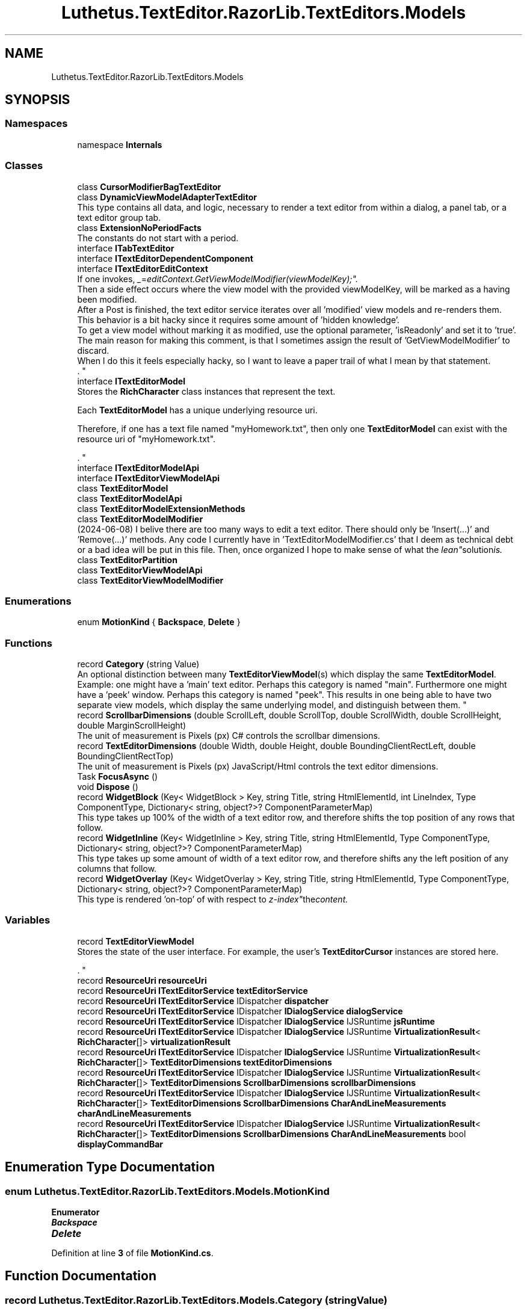 .TH "Luthetus.TextEditor.RazorLib.TextEditors.Models" 3 "Version 1.0.0" "Luthetus.Ide" \" -*- nroff -*-
.ad l
.nh
.SH NAME
Luthetus.TextEditor.RazorLib.TextEditors.Models
.SH SYNOPSIS
.br
.PP
.SS "Namespaces"

.in +1c
.ti -1c
.RI "namespace \fBInternals\fP"
.br
.in -1c
.SS "Classes"

.in +1c
.ti -1c
.RI "class \fBCursorModifierBagTextEditor\fP"
.br
.ti -1c
.RI "class \fBDynamicViewModelAdapterTextEditor\fP"
.br
.RI "This type contains all data, and logic, necessary to render a text editor from within a dialog, a panel tab, or a text editor group tab\&. "
.ti -1c
.RI "class \fBExtensionNoPeriodFacts\fP"
.br
.RI "The constants do not start with a period\&. "
.ti -1c
.RI "interface \fBITabTextEditor\fP"
.br
.ti -1c
.RI "interface \fBITextEditorDependentComponent\fP"
.br
.ti -1c
.RI "interface \fBITextEditorEditContext\fP"
.br
.RI "If one invokes, "_ = editContext\&.GetViewModelModifier(viewModelKey);"\&.
.br
 Then a side effect occurs where the view model with the provided viewModelKey, will be marked as a having been modified\&.
.br
 After a Post is finished, the text editor service iterates over all 'modified' view models and re-renders them\&.
.br
 This behavior is a bit hacky since it requires some amount of 'hidden knowledge'\&.
.br
 To get a view model without marking it as modified, use the optional parameter, 'isReadonly' and set it to 'true'\&.
.br
 The main reason for making this comment, is that I sometimes assign the result of 'GetViewModelModifier' to discard\&.
.br
 When I do this it feels especially hacky, so I want to leave a paper trail of what I mean by that statement\&.
.br
\&. "
.ti -1c
.RI "interface \fBITextEditorModel\fP"
.br
.RI "Stores the \fBRichCharacter\fP class instances that represent the text\&.
.br

.br
 Each \fBTextEditorModel\fP has a unique underlying resource uri\&.
.br

.br
 Therefore, if one has a text file named "myHomework\&.txt", then only one \fBTextEditorModel\fP can exist with the resource uri of "myHomework\&.txt"\&.
.br

.br
\&. "
.ti -1c
.RI "interface \fBITextEditorModelApi\fP"
.br
.ti -1c
.RI "interface \fBITextEditorViewModelApi\fP"
.br
.ti -1c
.RI "class \fBTextEditorModel\fP"
.br
.ti -1c
.RI "class \fBTextEditorModelApi\fP"
.br
.ti -1c
.RI "class \fBTextEditorModelExtensionMethods\fP"
.br
.ti -1c
.RI "class \fBTextEditorModelModifier\fP"
.br
.RI "(2024-06-08) I belive there are too many ways to edit a text editor\&. There should only be 'Insert(\&.\&.\&.)' and 'Remove(\&.\&.\&.)' methods\&. Any code I currently have in 'TextEditorModelModifier\&.cs' that I deem as technical debt or a bad idea will be put in this file\&. Then, once organized I hope to make sense of what the "lean" solution is\&. "
.ti -1c
.RI "class \fBTextEditorPartition\fP"
.br
.ti -1c
.RI "class \fBTextEditorViewModelApi\fP"
.br
.ti -1c
.RI "class \fBTextEditorViewModelModifier\fP"
.br
.in -1c
.SS "Enumerations"

.in +1c
.ti -1c
.RI "enum \fBMotionKind\fP { \fBBackspace\fP, \fBDelete\fP }"
.br
.in -1c
.SS "Functions"

.in +1c
.ti -1c
.RI "record \fBCategory\fP (string Value)"
.br
.RI "An optional distinction between many \fBTextEditorViewModel\fP(s) which display the same \fBTextEditorModel\fP\&. 
.br
 Example: one might have a 'main' text editor\&. Perhaps this category is named "main"\&. Furthermore one might have a 'peek' window\&. Perhaps this category is named "peek"\&. This results in one being able to have two separate view models, which display the same underlying model, and distinguish between them\&. "
.ti -1c
.RI "record \fBScrollbarDimensions\fP (double ScrollLeft, double ScrollTop, double ScrollWidth, double ScrollHeight, double MarginScrollHeight)"
.br
.RI "The unit of measurement is Pixels (px) C# controls the scrollbar dimensions\&. "
.ti -1c
.RI "record \fBTextEditorDimensions\fP (double Width, double Height, double BoundingClientRectLeft, double BoundingClientRectTop)"
.br
.RI "The unit of measurement is Pixels (px) JavaScript/Html controls the text editor dimensions\&. "
.ti -1c
.RI "Task \fBFocusAsync\fP ()"
.br
.ti -1c
.RI "void \fBDispose\fP ()"
.br
.ti -1c
.RI "record \fBWidgetBlock\fP (Key< WidgetBlock > Key, string Title, string HtmlElementId, int LineIndex, Type ComponentType, Dictionary< string, object?>? ComponentParameterMap)"
.br
.RI "This type takes up 100% of the width of a text editor row, and therefore shifts the top position of any rows that follow\&. "
.ti -1c
.RI "record \fBWidgetInline\fP (Key< WidgetInline > Key, string Title, string HtmlElementId, Type ComponentType, Dictionary< string, object?>? ComponentParameterMap)"
.br
.RI "This type takes up some amount of width of a text editor row, and therefore shifts any the left position of any columns that follow\&. "
.ti -1c
.RI "record \fBWidgetOverlay\fP (Key< WidgetOverlay > Key, string Title, string HtmlElementId, Type ComponentType, Dictionary< string, object?>? ComponentParameterMap)"
.br
.RI "This type is rendered 'on-top' of with respect to "z-index" the content\&. "
.in -1c
.SS "Variables"

.in +1c
.ti -1c
.RI "record \fBTextEditorViewModel\fP"
.br
.RI "Stores the state of the user interface\&. For example, the user's \fBTextEditorCursor\fP instances are stored here\&.
.br

.br
\&. "
.ti -1c
.RI "record \fBResourceUri\fP \fBresourceUri\fP"
.br
.ti -1c
.RI "record \fBResourceUri\fP \fBITextEditorService\fP \fBtextEditorService\fP"
.br
.ti -1c
.RI "record \fBResourceUri\fP \fBITextEditorService\fP IDispatcher \fBdispatcher\fP"
.br
.ti -1c
.RI "record \fBResourceUri\fP \fBITextEditorService\fP IDispatcher \fBIDialogService\fP \fBdialogService\fP"
.br
.ti -1c
.RI "record \fBResourceUri\fP \fBITextEditorService\fP IDispatcher \fBIDialogService\fP IJSRuntime \fBjsRuntime\fP"
.br
.ti -1c
.RI "record \fBResourceUri\fP \fBITextEditorService\fP IDispatcher \fBIDialogService\fP IJSRuntime \fBVirtualizationResult\fP< \fBRichCharacter\fP[]> \fBvirtualizationResult\fP"
.br
.ti -1c
.RI "record \fBResourceUri\fP \fBITextEditorService\fP IDispatcher \fBIDialogService\fP IJSRuntime \fBVirtualizationResult\fP< \fBRichCharacter\fP[]> \fBTextEditorDimensions\fP \fBtextEditorDimensions\fP"
.br
.ti -1c
.RI "record \fBResourceUri\fP \fBITextEditorService\fP IDispatcher \fBIDialogService\fP IJSRuntime \fBVirtualizationResult\fP< \fBRichCharacter\fP[]> \fBTextEditorDimensions\fP \fBScrollbarDimensions\fP \fBscrollbarDimensions\fP"
.br
.ti -1c
.RI "record \fBResourceUri\fP \fBITextEditorService\fP IDispatcher \fBIDialogService\fP IJSRuntime \fBVirtualizationResult\fP< \fBRichCharacter\fP[]> \fBTextEditorDimensions\fP \fBScrollbarDimensions\fP \fBCharAndLineMeasurements\fP \fBcharAndLineMeasurements\fP"
.br
.ti -1c
.RI "record \fBResourceUri\fP \fBITextEditorService\fP IDispatcher \fBIDialogService\fP IJSRuntime \fBVirtualizationResult\fP< \fBRichCharacter\fP[]> \fBTextEditorDimensions\fP \fBScrollbarDimensions\fP \fBCharAndLineMeasurements\fP bool \fBdisplayCommandBar\fP"
.br
.in -1c
.SH "Enumeration Type Documentation"
.PP 
.SS "enum \fBLuthetus\&.TextEditor\&.RazorLib\&.TextEditors\&.Models\&.MotionKind\fP"

.PP
\fBEnumerator\fP
.in +1c
.TP
\f(BIBackspace \fP
.TP
\f(BIDelete \fP
.PP
Definition at line \fB3\fP of file \fBMotionKind\&.cs\fP\&.
.SH "Function Documentation"
.PP 
.SS "record Luthetus\&.TextEditor\&.RazorLib\&.TextEditors\&.Models\&.Category (string Value)"

.PP
An optional distinction between many \fBTextEditorViewModel\fP(s) which display the same \fBTextEditorModel\fP\&. 
.br
 Example: one might have a 'main' text editor\&. Perhaps this category is named "main"\&. Furthermore one might have a 'peek' window\&. Perhaps this category is named "peek"\&. This results in one being able to have two separate view models, which display the same underlying model, and distinguish between them\&. 
.PP
\fBParameters\fP
.RS 4
\fIValue\fP The category string value itself\&. 
.RE
.PP

.SS "void Luthetus\&.TextEditor\&.RazorLib\&.TextEditors\&.Models\&.Dispose ()"

.PP
Definition at line \fB199\fP of file \fBTextEditorViewModel\&.cs\fP\&.
.SS "Task Luthetus\&.TextEditor\&.RazorLib\&.TextEditors\&.Models\&.FocusAsync ()"

.PP
Definition at line \fB194\fP of file \fBTextEditorViewModel\&.cs\fP\&.
.SS "record Luthetus\&.TextEditor\&.RazorLib\&.TextEditors\&.Models\&.ScrollbarDimensions (double ScrollLeft, double ScrollTop, double ScrollWidth, double ScrollHeight, double MarginScrollHeight)"

.PP
The unit of measurement is Pixels (px) C# controls the scrollbar dimensions\&. 
.PP
\fBParameters\fP
.RS 4
\fIScrollLeft\fP The unit of measurement is Pixels (px)
.br
\fIScrollTop\fP The unit of measurement is Pixels (px)
.br
\fIScrollWidth\fP The unit of measurement is Pixels (px)
.br
\fIScrollHeight\fP The unit of measurement is Pixels (px)
.br
\fIMarginScrollHeight\fP The unit of measurement is Pixels (px)
.RE
.PP

.PP
Definition at line \fB12\fP of file \fBScrollbarDimensions\&.cs\fP\&.
.SS "record Luthetus\&.TextEditor\&.RazorLib\&.TextEditors\&.Models\&.TextEditorDimensions (double Width, double Height, double BoundingClientRectLeft, double BoundingClientRectTop)"

.PP
The unit of measurement is Pixels (px) JavaScript/Html controls the text editor dimensions\&. 
.PP
\fBParameters\fP
.RS 4
\fIWidth\fP The unit of measurement is Pixels (px)
.br
\fIHeight\fP The unit of measurement is Pixels (px)
.br
\fIBoundingClientRectLeft\fP The unit of measurement is Pixels (px)
.br
\fIBoundingClientRectTop\fP The unit of measurement is Pixels (px)
.RE
.PP

.SS "record Luthetus\&.TextEditor\&.RazorLib\&.TextEditors\&.Models\&.WidgetBlock (Key< WidgetBlock > Key, string Title, string HtmlElementId, int LineIndex, Type ComponentType, Dictionary< string, object?>? ComponentParameterMap)"

.PP
This type takes up 100% of the width of a text editor row, and therefore shifts the top position of any rows that follow\&. 
.PP
\fBParameters\fP
.RS 4
\fILineIndex\fP When the text editor renders this line, it will then render where the line is, the corresponding widget\&.
.RE
.PP
So, the widget block-wise takes the UI row that the line was occupying, and the line content is moved down by the height of the widget\&.

.PP
An index greater than or equal to the count of lines is permitted, to have the widget render at the bottom of the text editor\&.

.PP
If the index is greater than the count of lines, then the index is taken to be the count of lines instead\&. 
.SS "record Luthetus\&.TextEditor\&.RazorLib\&.TextEditors\&.Models\&.WidgetInline (Key< WidgetInline > Key, string Title, string HtmlElementId, Type ComponentType, Dictionary< string, object?>? ComponentParameterMap)"

.PP
This type takes up some amount of width of a text editor row, and therefore shifts any the left position of any columns that follow\&. 
.SS "record Luthetus\&.TextEditor\&.RazorLib\&.TextEditors\&.Models\&.WidgetOverlay (Key< WidgetOverlay > Key, string Title, string HtmlElementId, Type ComponentType, Dictionary< string, object?>? ComponentParameterMap)"

.PP
This type is rendered 'on-top' of with respect to "z-index" the content\&. 
.SH "Variable Documentation"
.PP 
.SS "record \fBResourceUri\fP \fBITextEditorService\fP IDispatcher \fBIDialogService\fP IJSRuntime \fBVirtualizationResult\fP<\fBRichCharacter\fP[]> \fBTextEditorDimensions\fP \fBScrollbarDimensions\fP \fBCharAndLineMeasurements\fP Luthetus\&.TextEditor\&.RazorLib\&.TextEditors\&.Models\&.charAndLineMeasurements"

.PP
Definition at line \fB40\fP of file \fBTextEditorViewModel\&.cs\fP\&.
.SS "record \fBResourceUri\fP \fBITextEditorService\fP IDispatcher \fBIDialogService\fP Luthetus\&.TextEditor\&.RazorLib\&.TextEditors\&.Models\&.dialogService"

.PP
Definition at line \fB35\fP of file \fBTextEditorViewModel\&.cs\fP\&.
.SS "record \fBResourceUri\fP \fBITextEditorService\fP IDispatcher Luthetus\&.TextEditor\&.RazorLib\&.TextEditors\&.Models\&.dispatcher"

.PP
Definition at line \fB34\fP of file \fBTextEditorViewModel\&.cs\fP\&.
.SS "record \fBResourceUri\fP \fBITextEditorService\fP IDispatcher \fBIDialogService\fP IJSRuntime \fBVirtualizationResult\fP<\fBRichCharacter\fP[]> \fBTextEditorDimensions\fP \fBScrollbarDimensions\fP \fBCharAndLineMeasurements\fP bool Luthetus\&.TextEditor\&.RazorLib\&.TextEditors\&.Models\&.displayCommandBar"

.PP
Definition at line \fB41\fP of file \fBTextEditorViewModel\&.cs\fP\&.
.SS "record \fBResourceUri\fP \fBITextEditorService\fP IDispatcher \fBIDialogService\fP IJSRuntime Luthetus\&.TextEditor\&.RazorLib\&.TextEditors\&.Models\&.jsRuntime"

.PP
Definition at line \fB36\fP of file \fBTextEditorViewModel\&.cs\fP\&.
.SS "record \fBResourceUri\fP Luthetus\&.TextEditor\&.RazorLib\&.TextEditors\&.Models\&.resourceUri"

.PP
Definition at line \fB32\fP of file \fBTextEditorViewModel\&.cs\fP\&.
.SS "record \fBResourceUri\fP \fBITextEditorService\fP IDispatcher \fBIDialogService\fP IJSRuntime \fBVirtualizationResult\fP<\fBRichCharacter\fP[]> \fBTextEditorDimensions\fP \fBScrollbarDimensions\fP Luthetus\&.TextEditor\&.RazorLib\&.TextEditors\&.Models\&.scrollbarDimensions"

.PP
Definition at line \fB39\fP of file \fBTextEditorViewModel\&.cs\fP\&.
.SS "record \fBResourceUri\fP \fBITextEditorService\fP IDispatcher \fBIDialogService\fP IJSRuntime \fBVirtualizationResult\fP<\fBRichCharacter\fP[]> \fBTextEditorDimensions\fP Luthetus\&.TextEditor\&.RazorLib\&.TextEditors\&.Models\&.textEditorDimensions"

.PP
Definition at line \fB38\fP of file \fBTextEditorViewModel\&.cs\fP\&.
.SS "record \fBResourceUri\fP \fBITextEditorService\fP Luthetus\&.TextEditor\&.RazorLib\&.TextEditors\&.Models\&.textEditorService"

.PP
Definition at line \fB33\fP of file \fBTextEditorViewModel\&.cs\fP\&.
.SS "record Luthetus\&.TextEditor\&.RazorLib\&.TextEditors\&.Models\&.TextEditorViewModel\fR [sealed]\fP"

.PP
Stores the state of the user interface\&. For example, the user's \fBTextEditorCursor\fP instances are stored here\&.
.br

.br
\&. Each \fBTextEditorViewModel\fP has a unique underlying \fBTextEditorModel\fP\&. Therefore, if one has a \fBTextEditorModel\fP of a text file named "myHomework\&.txt", then arbitrary amount of \fBTextEditorViewModel\fP(s) can reference that \fBTextEditorModel\fP\&.
.br

.br

.PP
For example, maybe one has a main text editor, but also a peek window open of the same underlying \fBTextEditorModel\fP\&. The main text editor is one \fBTextEditorViewModel\fP and the peek window is a separate \fBTextEditorViewModel\fP\&. Both of those \fBTextEditorViewModel\fP(s) are referencing the same \fBTextEditorModel\fP\&. Therefore typing into the peek window will also result in the main text editor re-rendering with the updated text and vice versa\&. 
.PP
Definition at line \fB28\fP of file \fBTextEditorViewModel\&.cs\fP\&.
.SS "record \fBResourceUri\fP \fBITextEditorService\fP IDispatcher \fBIDialogService\fP IJSRuntime \fBVirtualizationResult\fP<\fBRichCharacter\fP[]> Luthetus\&.TextEditor\&.RazorLib\&.TextEditors\&.Models\&.virtualizationResult"

.PP
Definition at line \fB37\fP of file \fBTextEditorViewModel\&.cs\fP\&.
.SH "Author"
.PP 
Generated automatically by Doxygen for Luthetus\&.Ide from the source code\&.
